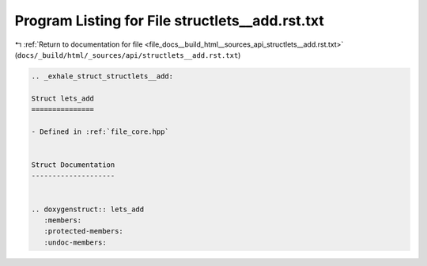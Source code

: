 
.. _program_listing_file_docs__build_html__sources_api_structlets__add.rst.txt:

Program Listing for File structlets__add.rst.txt
================================================

|exhale_lsh| :ref:`Return to documentation for file <file_docs__build_html__sources_api_structlets__add.rst.txt>` (``docs/_build/html/_sources/api/structlets__add.rst.txt``)

.. |exhale_lsh| unicode:: U+021B0 .. UPWARDS ARROW WITH TIP LEFTWARDS

.. code-block:: cpp

   .. _exhale_struct_structlets__add:
   
   Struct lets_add
   ===============
   
   - Defined in :ref:`file_core.hpp`
   
   
   Struct Documentation
   --------------------
   
   
   .. doxygenstruct:: lets_add
      :members:
      :protected-members:
      :undoc-members:
